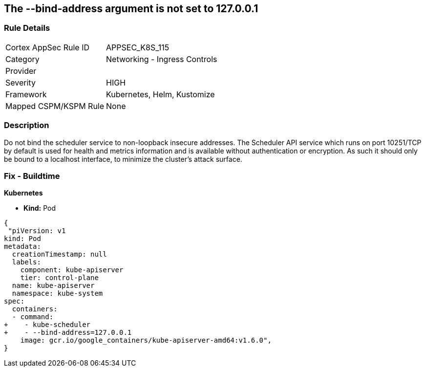 == The --bind-address argument is not set to 127.0.0.1
// '--bind-address' argument not set to 127.0.0.1.


=== Rule Details

[cols="1,2"]
|===
|Cortex AppSec Rule ID |APPSEC_K8S_115
|Category |Networking - Ingress Controls
|Provider |
|Severity |HIGH
|Framework |Kubernetes, Helm, Kustomize
|Mapped CSPM/KSPM Rule |None
|===


=== Description 


Do not bind the scheduler service to non-loopback insecure addresses.
The Scheduler API service which runs on port 10251/TCP by default is used for health and metrics information and is available without authentication or encryption.
As such it should only be bound to a localhost interface, to minimize the cluster's attack surface.

=== Fix - Buildtime


*Kubernetes* 


* *Kind:* Pod


[source,yaml]
----
{
 "piVersion: v1
kind: Pod
metadata:
  creationTimestamp: null
  labels:
    component: kube-apiserver
    tier: control-plane
  name: kube-apiserver
  namespace: kube-system
spec:
  containers:
  - command:
+    - kube-scheduler
+    - --bind-address=127.0.0.1
    image: gcr.io/google_containers/kube-apiserver-amd64:v1.6.0",
}
----

